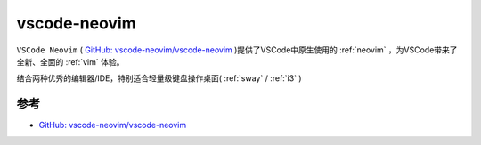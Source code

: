 .. _vscode-neovim:

=====================
vscode-neovim
=====================

``VSCode Neovim`` ( `GitHub: vscode-neovim/vscode-neovim <https://github.com/vscode-neovim/vscode-neovim>`_ )提供了VSCode中原生使用的 :ref:`neovim` ，为VSCode带来了全新、全面的 :ref:`vim` 体验。

结合两种优秀的编辑器/IDE，特别适合轻量级键盘操作桌面( :ref:`sway` / :ref:`i3` )

参考
========

- `GitHub: vscode-neovim/vscode-neovim <https://github.com/vscode-neovim/vscode-neovim>`_
